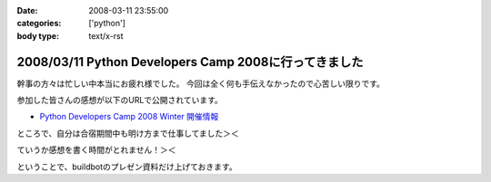 :date: 2008-03-11 23:55:00
:categories: ['python']
:body type: text/x-rst

======================================================
2008/03/11 Python Developers Camp 2008に行ってきました
======================================================

幹事の方々は忙しい中本当にお疲れ様でした。
今回は全く何も手伝えなかったので心苦しい限りです。

参加した皆さんの感想が以下のURLで公開されています。

- `Python Developers Camp 2008 Winter 開催情報`_

ところで、自分は合宿期間中も明け方まで仕事してました＞＜

ていうか感想を書く時間がとれません！＞＜

ということで、buildbotのプレゼン資料だけ上げておきます。

.. _`Python Developers Camp 2008 Winter 開催情報`: http://www.python.jp/Zope/workshop/devcamp2008w/

.. :extend type: text/html
.. :extend:



.. :comments:
.. :comment id: 2008-03-12.3159994271
.. :title: Re:Python Developers Camp 2008に行ってきました
.. :author: voluntas
.. :date: 2008-03-12 08:15:17
.. :email: 
.. :url: 
.. :body:
.. ありがたく読ませていただきます:^)
.. 
.. :trackbacks:
.. :trackback id: 2008-03-14.7298381049
.. :title: Solarisも一緒にBuildbot？
.. :blog name: 渋日記
.. :url: http://sky.ap.teacup.com/shibu/32.html
.. :date: 2008-03-14 22:18:50
.. :body:
.. Buildbotを使って、仮想環境も利用すると一台で多数OSのテストを行える、というのがPyDevCampで清水川さんに教えて頂いたことです。マルチOSなテストは今はしてないけど、いつかはこういう環境を用意したいと思います。PySpecもwxPytnonがない状態でのテストも一緒にできたらいいな、と思うし。あ、そんなときのvirtualenvか。でもBuildbotと共存できるかどうかは調査が必要かな。
.. 
.. builder by ZDNetの記事によると、Intel CPUのMacOS XマシンにはSolarisもインストールできるとか。この記事はBootcampだけど。もし仮想PCとして起動できるなら、MacOS X, Windows, Linux, Solaris, FreeBSDなど、多くのテストを一台でまかなえるようになるのかな？これならXeonのMac Proを買ってもエコな気がする。買わないけど。
.. 
.. ---
.. 
.. この記事と関係ないけど、Firefoxのスペルチェック機能って便利だね。僕みたいにちょくちょくプアな英語力で英語を書こうという人には。FireFoxアドオンでPySpecのGUIを作るってのはどうかな？できるか分からないけど。FireFoxアドオンもちょっと調べてみよう。
.. 
